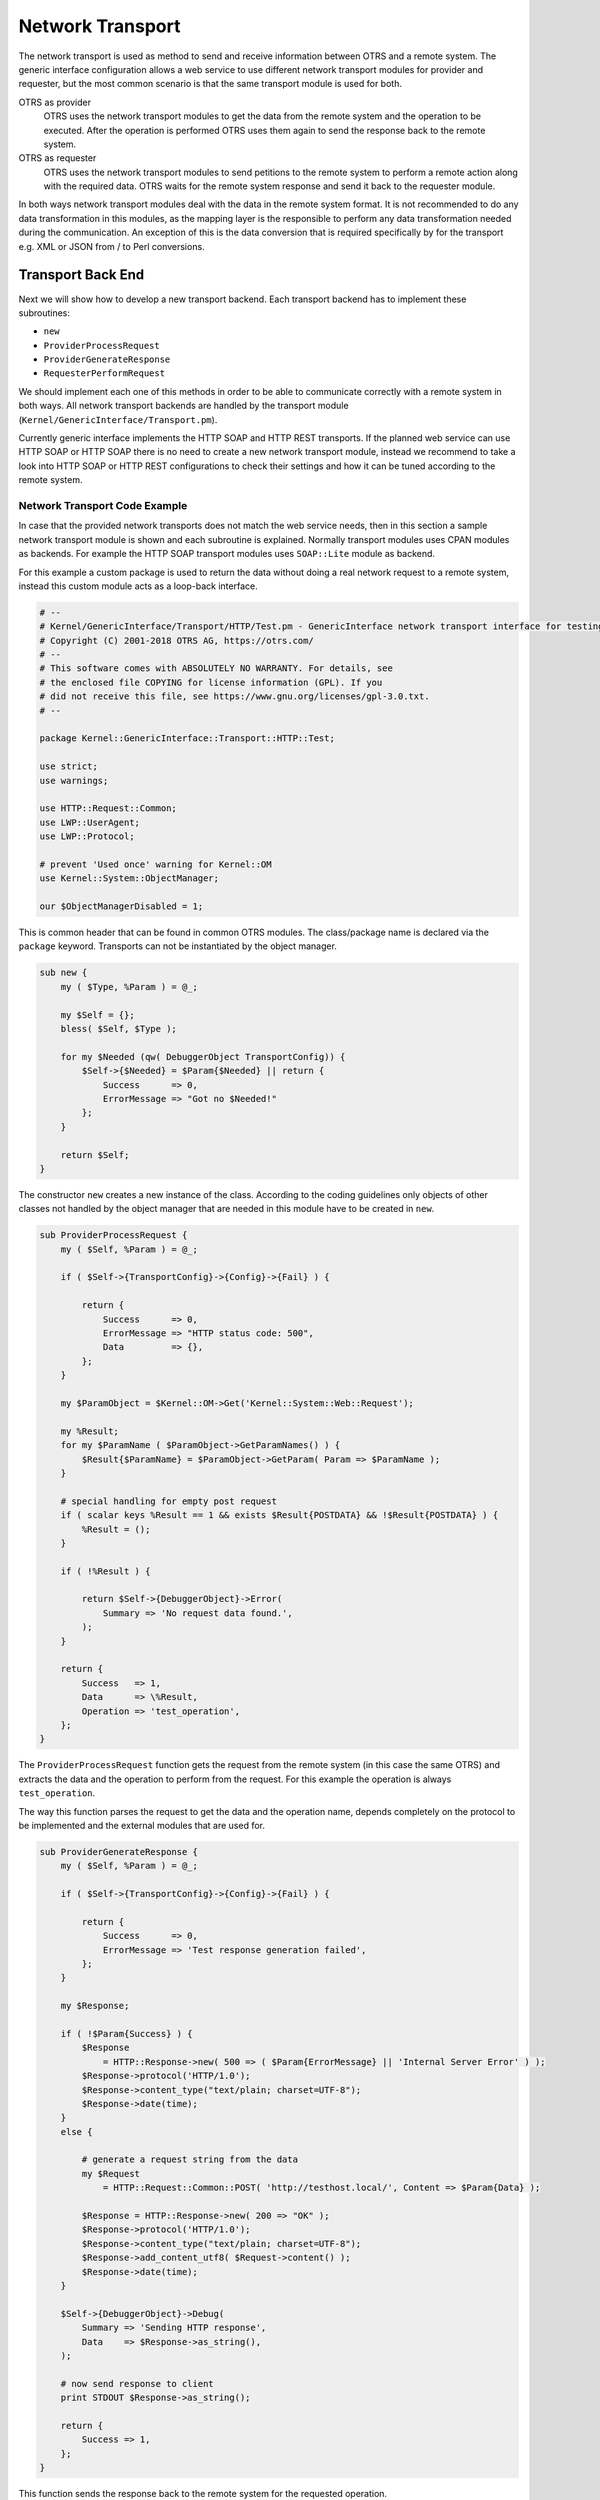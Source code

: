 Network Transport
=================

The network transport is used as method to send and receive information between OTRS and a remote system. The generic interface configuration allows a web service to use different network transport modules for
provider and requester, but the most common scenario is that the same transport module is used for both.

OTRS as provider
   OTRS uses the network transport modules to get the data from the remote system and the operation to be executed. After the operation is performed OTRS uses them again to send the response back to the remote system.

OTRS as requester
   OTRS uses the network transport modules to send petitions to the remote system to perform a remote action along with the required data. OTRS waits for the remote system response and send it back to the requester module.

In both ways network transport modules deal with the data in the remote system format. It is not recommended to do any data transformation in this modules, as the mapping layer is the responsible to perform any data transformation needed during the communication. An exception of this is the data conversion that is required specifically by for the transport e.g. XML or JSON from / to Perl conversions.


Transport Back End
------------------

Next we will show how to develop a new transport backend. Each transport backend has to implement these subroutines:

-  ``new``
-  ``ProviderProcessRequest``
-  ``ProviderGenerateResponse``
-  ``RequesterPerformRequest``

We should implement each one of this methods in order to be able to communicate correctly with a remote system in both ways. All network transport backends are handled by the transport module (``Kernel/GenericInterface/Transport.pm``).

Currently generic interface implements the HTTP SOAP and HTTP REST transports. If the planned web service can use HTTP SOAP or HTTP SOAP there is no need to create a new network transport module, instead we recommend to take a look into HTTP SOAP or HTTP REST configurations to check their settings and how it can be tuned according to the remote system.


Network Transport Code Example
~~~~~~~~~~~~~~~~~~~~~~~~~~~~~~

In case that the provided network transports does not match the web service needs, then in this section a sample network transport module is shown and each subroutine is explained. Normally transport modules uses CPAN modules as backends. For example the HTTP SOAP transport modules uses ``SOAP::Lite`` module as backend.

For this example a custom package is used to return the data without doing a real network request to a remote system, instead this custom module acts as a loop-back interface.

.. code-block:: Perl

   # --
   # Kernel/GenericInterface/Transport/HTTP/Test.pm - GenericInterface network transport interface for testing
   # Copyright (C) 2001-2018 OTRS AG, https://otrs.com/
   # --
   # This software comes with ABSOLUTELY NO WARRANTY. For details, see
   # the enclosed file COPYING for license information (GPL). If you
   # did not receive this file, see https://www.gnu.org/licenses/gpl-3.0.txt.
   # --

   package Kernel::GenericInterface::Transport::HTTP::Test;

   use strict;
   use warnings;

   use HTTP::Request::Common;
   use LWP::UserAgent;
   use LWP::Protocol;

   # prevent 'Used once' warning for Kernel::OM
   use Kernel::System::ObjectManager;

   our $ObjectManagerDisabled = 1;

This is common header that can be found in common OTRS modules. The class/package name is declared via the ``package`` keyword. Transports can not be instantiated by the object manager.

.. code-block:: Perl

   sub new {
       my ( $Type, %Param ) = @_;

       my $Self = {};
       bless( $Self, $Type );

       for my $Needed (qw( DebuggerObject TransportConfig)) {
           $Self->{$Needed} = $Param{$Needed} || return {
               Success      => 0,
               ErrorMessage => "Got no $Needed!"
           };
       }

       return $Self;
   }        

The constructor ``new`` creates a new instance of the class. According to the coding guidelines only objects of other classes not handled by the object manager that are needed in this module have to be created in ``new``.

.. code-block:: Perl

   sub ProviderProcessRequest {
       my ( $Self, %Param ) = @_;

       if ( $Self->{TransportConfig}->{Config}->{Fail} ) {

           return {
               Success      => 0,
               ErrorMessage => "HTTP status code: 500",
               Data         => {},
           };
       }

       my $ParamObject = $Kernel::OM->Get('Kernel::System::Web::Request');

       my %Result;
       for my $ParamName ( $ParamObject->GetParamNames() ) {
           $Result{$ParamName} = $ParamObject->GetParam( Param => $ParamName );
       }

       # special handling for empty post request
       if ( scalar keys %Result == 1 && exists $Result{POSTDATA} && !$Result{POSTDATA} ) {
           %Result = ();
       }

       if ( !%Result ) {

           return $Self->{DebuggerObject}->Error(
               Summary => 'No request data found.',
           );
       }

       return {
           Success   => 1,
           Data      => \%Result,
           Operation => 'test_operation',
       };
   }

The ``ProviderProcessRequest`` function gets the request from the remote system (in this case the same OTRS) and extracts the data and the operation to perform from the request. For this example the operation is always ``test_operation``.

The way this function parses the request to get the data and the operation name, depends completely on the protocol to be implemented and the external modules that are used for.

.. code-block:: Perl

   sub ProviderGenerateResponse {
       my ( $Self, %Param ) = @_;

       if ( $Self->{TransportConfig}->{Config}->{Fail} ) {

           return {
               Success      => 0,
               ErrorMessage => 'Test response generation failed',
           };
       }

       my $Response;

       if ( !$Param{Success} ) {
           $Response
               = HTTP::Response->new( 500 => ( $Param{ErrorMessage} || 'Internal Server Error' ) );
           $Response->protocol('HTTP/1.0');
           $Response->content_type("text/plain; charset=UTF-8");
           $Response->date(time);
       }
       else {

           # generate a request string from the data
           my $Request
               = HTTP::Request::Common::POST( 'http://testhost.local/', Content => $Param{Data} );

           $Response = HTTP::Response->new( 200 => "OK" );
           $Response->protocol('HTTP/1.0');
           $Response->content_type("text/plain; charset=UTF-8");
           $Response->add_content_utf8( $Request->content() );
           $Response->date(time);
       }

       $Self->{DebuggerObject}->Debug(
           Summary => 'Sending HTTP response',
           Data    => $Response->as_string(),
       );

       # now send response to client
       print STDOUT $Response->as_string();

       return {
           Success => 1,
       };
   }

This function sends the response back to the remote system for the requested operation.

For this particular example we return a standard HTTP response success (200) or not (500), along with the required data on each case.

.. code-block:: Perl

   sub RequesterPerformRequest {
       my ( $Self, %Param ) = @_;

       if ( $Self->{TransportConfig}->{Config}->{Fail} ) {

           return {
               Success      => 0,
               ErrorMessage => "HTTP status code: 500",
               Data         => {},
           };
       }

       # use custom protocol handler to avoid sending out real network requests
       LWP::Protocol::implementor(
           testhttp => 'Kernel::GenericInterface::Transport::HTTP::Test::CustomHTTPProtocol'
       );
       my $UserAgent = LWP::UserAgent->new();
       my $Response = $UserAgent->post( 'testhttp://localhost.local/', Content => $Param{Data} );

       return {
           Success => 1,
           Data    => {
               ResponseContent => $Response->content(),
           },
       };
   }

This is the only function that is used by OTRS as requester. It sends the request to the remote system and waits for its response.

For this example we use a custom protocol handler to avoid send the request to the real network. This custom protocol is specified below.

.. code-block:: Perl

   package Kernel::GenericInterface::Transport::HTTP::Test::CustomHTTPProtocol;

   use base qw(LWP::Protocol);

   sub new {
       my $Class = shift;

       return $Class->SUPER::new(@_);
   }

   sub request {    ## no critic
       my $Self = shift;

       my ( $Request, $Proxy, $Arg, $Size, $Timeout ) = @_;

       my $Response = HTTP::Response->new( 200 => "OK" );
       $Response->protocol('HTTP/1.0');
       $Response->content_type("text/plain; charset=UTF-8");
       $Response->add_content_utf8( $Request->content() );
       $Response->date(time);

       #print $Request->as_string();
       #print $Response->as_string();

       return $Response;
   }

This is the code for the custom protocol that we use. This approach is only useful for training or for testing environments where the remote systems are not available.

For a new module development we do not recommend to use this approach, a real protocol needs to be implemented.


Network Transport Configuration Example
~~~~~~~~~~~~~~~~~~~~~~~~~~~~~~~~~~~~~~~

There is the need to register this network transport module to be accessible in the OTRS GUI. This can be done using the XML configuration below.

.. code-block:: XML

   <ConfigItem Name="GenericInterface::Transport::Module###HTTP::Test" Required="0" Valid="1">
       <Description Translatable="1">GenericInterface module registration for the transport layer.</Description>
       <Group>GenericInterface</Group>
       <SubGroup>GenericInterface::Transport::ModuleRegistration</SubGroup>
       <Setting>
           <Hash>
               <Item Key="Name">Test</Item>
               <Item Key="Protocol">HTTP</Item>
               <Item Key="ConfigDialog">AdminGenericInterfaceTransportHTTPTest</Item>
           </Hash>
       </Setting>
   </ConfigItem>
